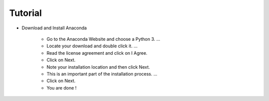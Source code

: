 Tutorial 
========

* Download and Install Anaconda

    - Go to the Anaconda Website and choose a Python 3. ...
    - Locate your download and double click it. ...
    - Read the license agreement and click on I Agree.
    - Click on Next.
    - Note your installation location and then click Next.
    - This is an important part of the installation process. ...
    - Click on Next.
    - You are done !